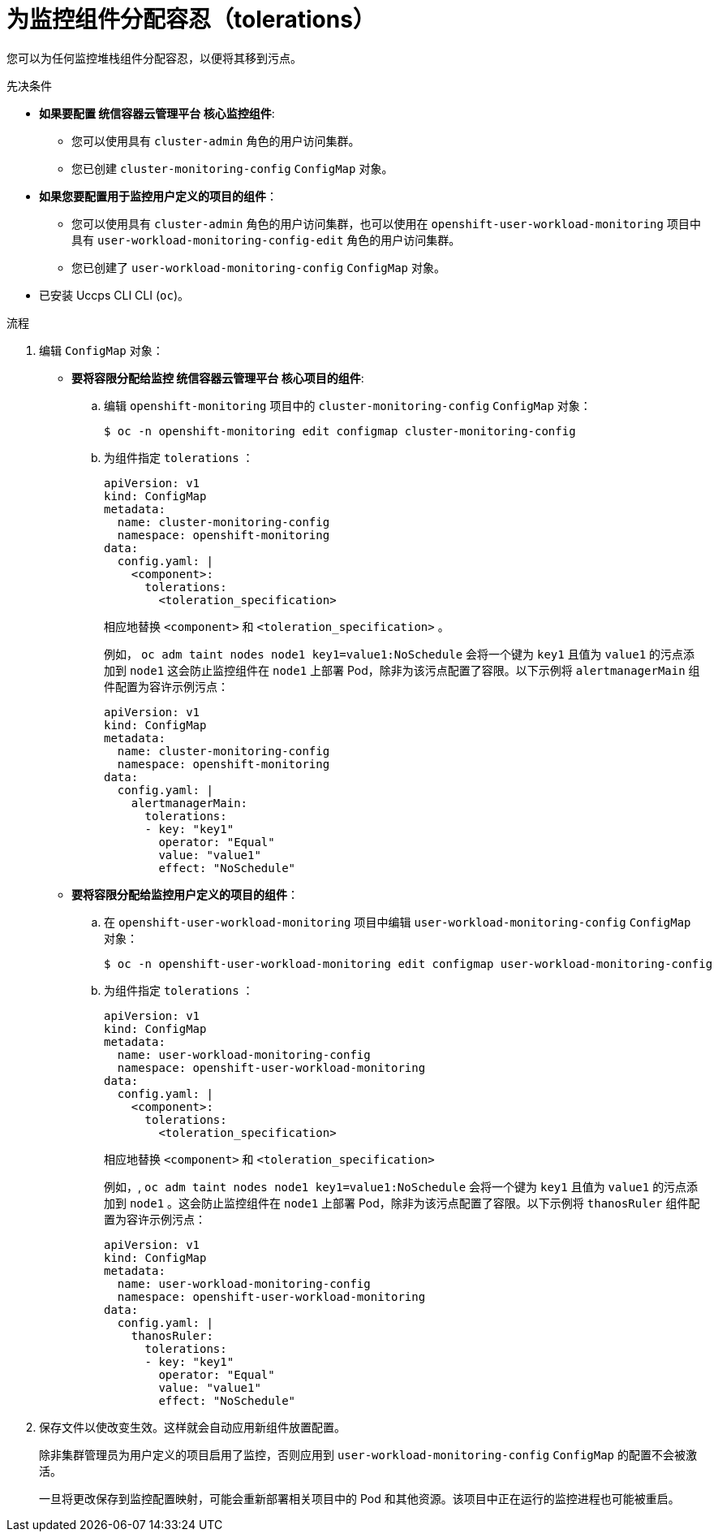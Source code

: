 // Module included in the following assemblies:
//
// * monitoring/configuring-the-monitoring-stack.adoc

:_content-type: PROCEDURE
[id="assigning-tolerations-to-monitoring-components_{context}"]
= 为监控组件分配容忍（tolerations）

您可以为任何监控堆栈组件分配容忍，以便将其移到污点。

.先决条件

* *如果要配置 统信容器云管理平台 核心监控组件*:
** 您可以使用具有 `cluster-admin` 角色的用户访问集群。
** 您已创建 `cluster-monitoring-config` `ConfigMap` 对象。
* *如果您要配置用于监控用户定义的项目的组件*：
** 您可以使用具有 `cluster-admin` 角色的用户访问集群，也可以使用在 `openshift-user-workload-monitoring` 项目中具有  `user-workload-monitoring-config-edit` 角色的用户访问集群。
** 您已创建了 `user-workload-monitoring-config` `ConfigMap` 对象。
* 已安装 Uccps CLI CLI (`oc`)。

.流程

. 编辑 `ConfigMap` 对象：
** *要将容限分配给监控 统信容器云管理平台 核心项目的组件*:
.. 编辑 `openshift-monitoring` 项目中的 `cluster-monitoring-config` `ConfigMap` 对象：
+
[source,terminal]
----
$ oc -n openshift-monitoring edit configmap cluster-monitoring-config
----

.. 为组件指定 `tolerations` ：
+
[source,yaml]
----
apiVersion: v1
kind: ConfigMap
metadata:
  name: cluster-monitoring-config
  namespace: openshift-monitoring
data:
  config.yaml: |
    <component>:
      tolerations:
        <toleration_specification>
----
+
相应地替换 `<component>` 和 `<toleration_specification>` 。
+
例如， `oc adm taint nodes node1 key1=value1:NoSchedule` 会将一个键为 `key1` 且值为 `value1` 的污点添加到 `node1` 这会防止监控组件在 `node1` 上部署 Pod，除非为该污点配置了容限。以下示例将 `alertmanagerMain` 组件配置为容许示例污点：
+
[source,yaml,subs=quotes]
----
apiVersion: v1
kind: ConfigMap
metadata:
  name: cluster-monitoring-config
  namespace: openshift-monitoring
data:
  config.yaml: |
    alertmanagerMain:
      tolerations:
      - key: "key1"
        operator: "Equal"
        value: "value1"
        effect: "NoSchedule"
----

** *要将容限分配给监控用户定义的项目的组件*：
.. 在 `openshift-user-workload-monitoring` 项目中编辑  `user-workload-monitoring-config` `ConfigMap` 对象：
+
[source,terminal]
----
$ oc -n openshift-user-workload-monitoring edit configmap user-workload-monitoring-config
----

.. 为组件指定 `tolerations` ：
+
[source,yaml]
----
apiVersion: v1
kind: ConfigMap
metadata:
  name: user-workload-monitoring-config
  namespace: openshift-user-workload-monitoring
data:
  config.yaml: |
    <component>:
      tolerations:
        <toleration_specification>
----
+
相应地替换 `<component>` 和 `<toleration_specification>` 
+
例如，, `oc adm taint nodes node1 key1=value1:NoSchedule` 会将一个键为 `key1` 且值为 `value1` 的污点添加到  `node1` 。这会防止监控组件在 `node1` 上部署 Pod，除非为该污点配置了容限。以下示例将 `thanosRuler` 组件配置为容许示例污点：
+
[source,yaml,subs=quotes]
----
apiVersion: v1
kind: ConfigMap
metadata:
  name: user-workload-monitoring-config
  namespace: openshift-user-workload-monitoring
data:
  config.yaml: |
    thanosRuler:
      tolerations:
      - key: "key1"
        operator: "Equal"
        value: "value1"
        effect: "NoSchedule"
----

. 保存文件以使改变生效。这样就会自动应用新组件放置配置。
+
[注意]
====
除非集群管理员为用户定义的项目启用了监控，否则应用到  `user-workload-monitoring-config` `ConfigMap` 的配置不会被激活。
====
+
[警告]
====
一旦将更改保存到监控配置映射，可能会重新部署相关项目中的 Pod 和其他资源。该项目中正在运行的监控进程也可能被重启。
====

